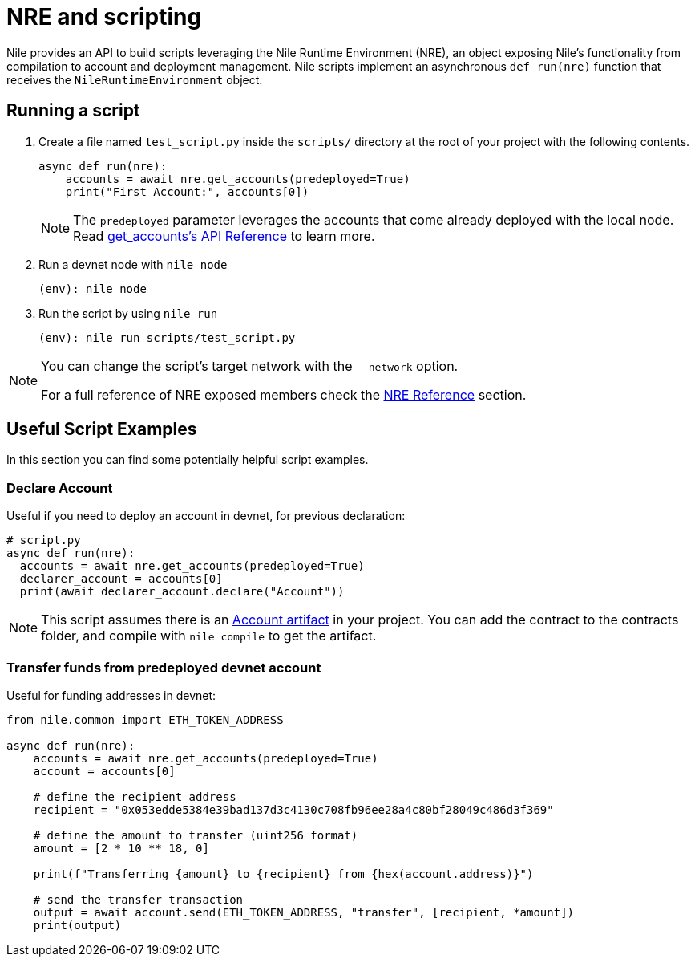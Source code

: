 = NRE and scripting

Nile provides an API to build scripts leveraging the Nile Runtime Environment (NRE), an object exposing Nile's functionality from compilation to account and deployment management. Nile scripts implement an asynchronous `def run(nre)` function that receives the `NileRuntimeEnvironment` object.

== Running a script

. Create a file named `test_script.py` inside the `scripts/` directory at the root of your project with the following contents.
+
[,python]
----
async def run(nre):
    accounts = await nre.get_accounts(predeployed=True)
    print("First Account:", accounts[0])
----
+
NOTE: The `predeployed` parameter leverages the accounts that come already deployed with the local node. Read xref:nre.adoc#get_accounts[get_accounts's API Reference] to learn more.
+
. Run a devnet node with `nile node`
+
[,sh]
----
(env): nile node
----
+
. Run the script by using `nile run`
+
[,sh]
----
(env): nile run scripts/test_script.py
----

[NOTE]
====
You can change the script's target network with the `--network` option.

For a full reference of NRE exposed members check the xref:nre.adoc[NRE Reference] section.
====

== Useful Script Examples

In this section you can find some potentially helpful script examples.

[#declare_account]
=== Declare Account

Useful if you need to deploy an account in devnet, for previous declaration:

[,python]
----
# script.py
async def run(nre):
  accounts = await nre.get_accounts(predeployed=True)
  declarer_account = accounts[0]
  print(await declarer_account.declare("Account"))
----

NOTE: This script assumes there is an link:https://github.com/OpenZeppelin/nile/tree/main/src/nile/artifacts[Account artifact] in your project. You can add the contract to the contracts folder, and compile with `nile compile` to get the artifact.

=== Transfer funds from predeployed devnet account

Useful for funding addresses in devnet:

[,python]
----
from nile.common import ETH_TOKEN_ADDRESS

async def run(nre):
    accounts = await nre.get_accounts(predeployed=True)
    account = accounts[0]

    # define the recipient address
    recipient = "0x053edde5384e39bad137d3c4130c708fb96ee28a4c80bf28049c486d3f369"

    # define the amount to transfer (uint256 format)
    amount = [2 * 10 ** 18, 0]

    print(f"Transferring {amount} to {recipient} from {hex(account.address)}")

    # send the transfer transaction
    output = await account.send(ETH_TOKEN_ADDRESS, "transfer", [recipient, *amount])
    print(output)
----
